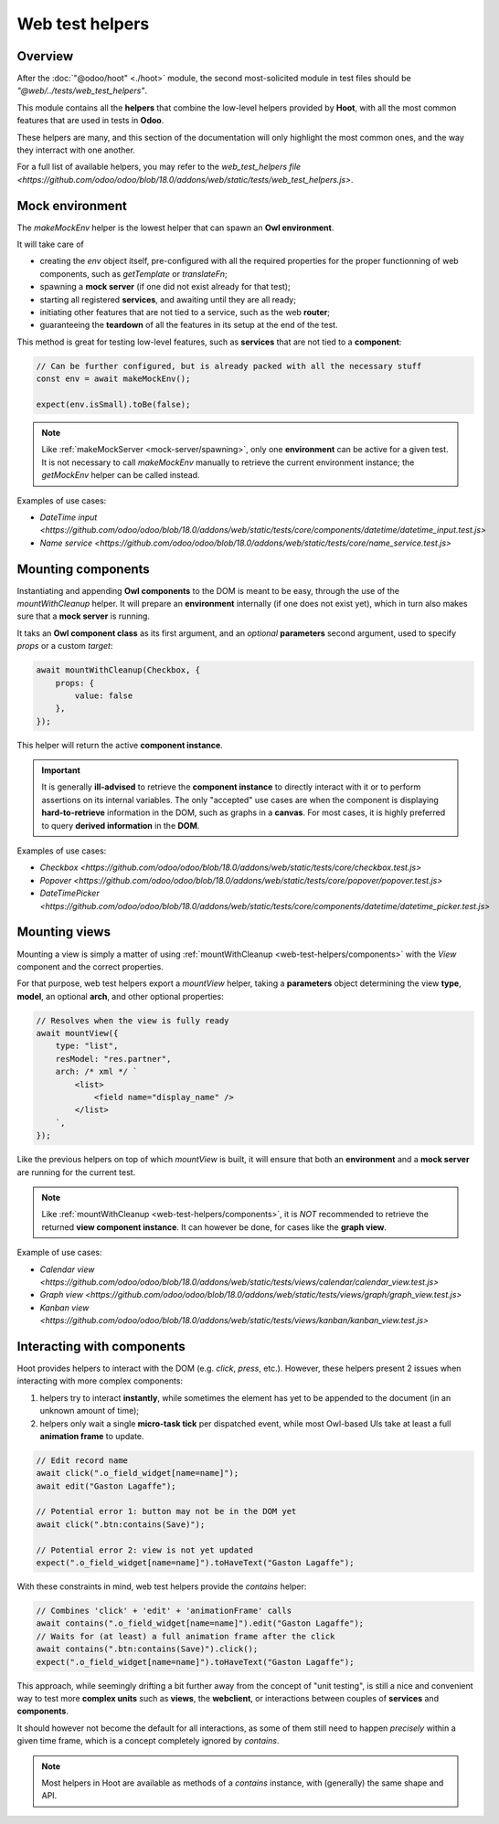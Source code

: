 ================
Web test helpers
================

Overview
========

After the :doc:`"@odoo/hoot" <./hoot>` module, the second most-solicited module
in test files should be `"@web/../tests/web_test_helpers"`.

This module contains all the **helpers** that combine the low-level helpers provided
by **Hoot**, with all the most common features that are used in tests in **Odoo**.

These helpers are many, and this section of the documentation will only highlight
the most common ones, and the way they interract with one another.

For a full list of available helpers, you may refer to the `web_test_helpers file <https://github.com/odoo/odoo/blob/18.0/addons/web/static/tests/web_test_helpers.js>`.

.. _web-test-helpers/environment:

Mock environment
================

The `makeMockEnv` helper is the lowest helper that can spawn an **Owl environment**.

It will take care of

- creating the `env` object itself, pre-configured with all the required properties
  for the proper functionning of web components, such as `getTemplate` or `translateFn`;

- spawning a **mock server** (if one did not exist already for that test);

- starting all registered **services**, and awaiting until they are all ready;

- initiating other features that are not tied to a service, such as the web **router**;

- guaranteeing the **teardown** of all the features in its setup at the end of the test.

This method is great for testing low-level features, such as **services** that are
not tied to a **component**:

.. code-block:: javascript

    // Can be further configured, but is already packed with all the necessary stuff
    const env = await makeMockEnv();

    expect(env.isSmall).toBe(false);

.. note::
    Like :ref:`makeMockServer <mock-server/spawning>`, only one **environment** can be active for a given test.
    It is not necessary to call `makeMockEnv` manually to retrieve the current environment
    instance; the `getMockEnv` helper can be called instead.

Examples of use cases:

- `DateTime input <https://github.com/odoo/odoo/blob/18.0/addons/web/static/tests/core/components/datetime/datetime_input.test.js>`

- `Name service <https://github.com/odoo/odoo/blob/18.0/addons/web/static/tests/core/name_service.test.js>`

.. _web-test-helpers/components:

Mounting components
===================

Instantiating and appending **Owl components** to the DOM is meant to be easy, through
the use of the `mountWithCleanup` helper. It will prepare an **environment** internally
(if one does not exist yet), which in turn also makes sure that a **mock server**
is running.

It taks an **Owl component class** as its first argument, and an *optional* **parameters**
second argument, used to specify `props` or a custom `target`:

.. code-block:: javascript

    await mountWithCleanup(Checkbox, {
        props: {
            value: false
        },
    });

This helper will return the active **component instance**.

.. important::
    It is generally **ill-advised** to retrieve the **component instance** to directly
    interact with it or to perform assertions on its internal variables. The only
    "accepted" use cases are when the component is displaying **hard-to-retrieve**
    information in the DOM, such as graphs in a **canvas**. For most cases, it is
    highly preferred to query **derived information** in the **DOM**.

Examples of use cases:

- `Checkbox <https://github.com/odoo/odoo/blob/18.0/addons/web/static/tests/core/checkbox.test.js>`

- `Popover <https://github.com/odoo/odoo/blob/18.0/addons/web/static/tests/core/popover/popover.test.js>`

- `DateTimePicker <https://github.com/odoo/odoo/blob/18.0/addons/web/static/tests/core/components/datetime/datetime_picker.test.js>`

.. _web-test-helpers/views:

Mounting views
==============

Mounting a view is simply a matter of using :ref:`mountWithCleanup <web-test-helpers/components>`
with the `View` component and the correct properties.

For that purpose, web test helpers export a `mountView` helper, taking a **parameters**
object determining the view **type**, **model**, an optional **arch**, and other
optional properties:

.. code-block:: javascript

    // Resolves when the view is fully ready
    await mountView({
        type: "list",
        resModel: "res.partner",
        arch: /* xml */ `
            <list>
                <field name="display_name" />
            </list>
        `,
    });

Like the previous helpers on top of which `mountView` is built, it will ensure that
both an **environment** and a **mock server** are running for the current test.

.. note::
    Like :ref:`mountWithCleanup <web-test-helpers/components>`, it is *NOT*
    recommended to retrieve the returned **view component instance**. It can however
    be done, for cases like the **graph view**.

Example of use cases:

- `Calendar view <https://github.com/odoo/odoo/blob/18.0/addons/web/static/tests/views/calendar/calendar_view.test.js>`

- `Graph view <https://github.com/odoo/odoo/blob/18.0/addons/web/static/tests/views/graph/graph_view.test.js>`

- `Kanban view <https://github.com/odoo/odoo/blob/18.0/addons/web/static/tests/views/kanban/kanban_view.test.js>`

Interacting with components
===========================

Hoot provides helpers to interact with the DOM (e.g. `click`, `press`, etc.). However,
these helpers present 2 issues when interacting with more complex components:

#. helpers try to interact **instantly**, while sometimes the element has yet to
   be appended to the document (in an unknown amount of time);

#. helpers only wait a single **micro-task tick** per dispatched event, while most
   Owl-based UIs take at least a full **animation frame** to update.

.. code-block:: javascript

    // Edit record name
    await click(".o_field_widget[name=name]");
    await edit("Gaston Lagaffe");

    // Potential error 1: button may not be in the DOM yet
    await click(".btn:contains(Save)");

    // Potential error 2: view is not yet updated
    expect(".o_field_widget[name=name]").toHaveText("Gaston Lagaffe");

With these constraints in mind, web test helpers provide the `contains` helper:

.. code-block:: javascript

    // Combines 'click' + 'edit' + 'animationFrame' calls
    await contains(".o_field_widget[name=name]").edit("Gaston Lagaffe");
    // Waits for (at least) a full animation frame after the click
    await contains(".btn:contains(Save)").click();
    expect(".o_field_widget[name=name]").toHaveText("Gaston Lagaffe");

This approach, while seemingly drifting a bit further away from the concept of "unit
testing", is still a nice and convenient way to test more **complex units** such
as **views**, the **webclient**, or interactions between couples of **services** and
**components**.

It should however not become the default for all interactions, as some of them still
need to happen *precisely* within a given time frame, which is a concept completely
ignored by `contains`.

.. note::
    Most helpers in Hoot are available as methods of a `contains` instance, with
    (generally) the same shape and API.

